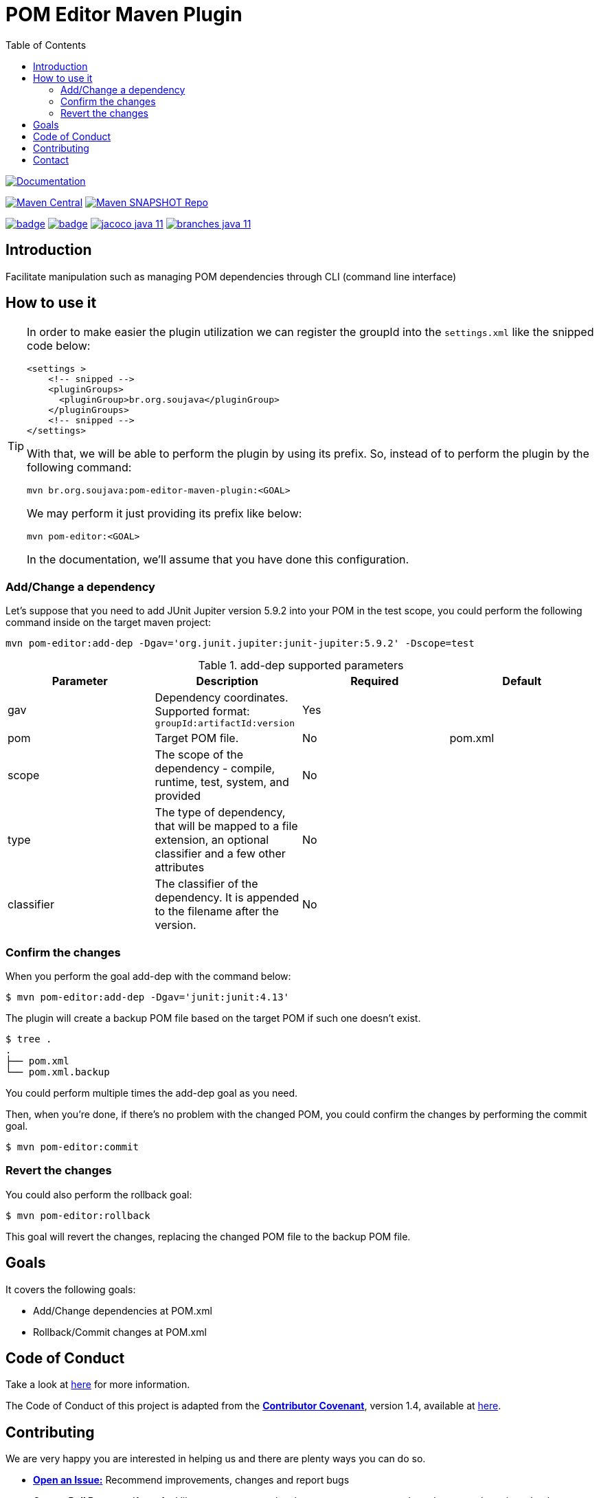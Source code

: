 
= POM Editor Maven Plugin
:toc: auto

image:https://img.shields.io/badge/1.0.0--SNAPTHOT-HTML%20--%20Plugin%20Documentation-blue[Documentation,link=https://soujava.github.io/pom-editor-maven-plugin/plugin-info.html, window=_blank, target=_blank]

image:https://img.shields.io/maven-central/v/br.org.soujava/pom-editor-maven-plugin?style=flat-square[Maven Central, link=https://central.sonatype.com/search?smo=true&namespace=br.org.soujava&q=br.org.soujava, window=_blank, target=_blank] image:https://img.shields.io/maven-metadata/v?label=s01.oss.sonatype.org&metadataUrl=https%3A%2F%2Fs01.oss.sonatype.org%2Fcontent%2Frepositories%2Fsnapshots%2Fbr%2Forg%2Fsoujava%2Fpom-editor-maven-plugin%2Fmaven-metadata.xml&style=flat-square[Maven SNAPSHOT Repo,link=https://bit.ly/3oxRi0X, window=_blank, target=_blank]

image:https://github.com/soujava/pom-editor-maven-plugin/actions/workflows/java-11.yml/badge.svg[ link=https://github.com/soujava/pom-editor-maven-plugin/actions/workflows/java-11.yml, window=_blank, target=_blank] image:https://github.com/soujava/pom-editor-maven-plugin/actions/workflows/java-17.yml/badge.svg[ link=https://github.com/soujava/pom-editor-maven-plugin/actions/workflows/java-17.yml, window=_blank, target=_blank] image:https://github.com/soujava/pom-editor-maven-plugin/raw/coverage/jacoco_java-11.svg[ link=https://soujava.github.io/pom-editor-maven-plugin/jacoco/index.html, window=_blank, target=_blank] image:https://github.com/soujava/pom-editor-maven-plugin/raw/coverage/branches_java-11.svg[ link=https://soujava.github.io/pom-editor-maven-plugin/jacoco/index.html, window=_blank, target=_blank]

== Introduction

Facilitate manipulation such as managing POM dependencies through CLI (command line interface)

== How to use it

[TIP]
===============================
In order to make easier the plugin utilization we can register the groupId into the `settings.xml` like the snipped code below:
[source,xml]
----
<settings >
    <!-- snipped -->
    <pluginGroups>
      <pluginGroup>br.org.soujava</pluginGroup>
    </pluginGroups>
    <!-- snipped -->
</settings>
----
With that, we will be able to perform the plugin by using its prefix.
So, instead of to perform the plugin by the following command:
[source, sh]
----
mvn br.org.soujava:pom-editor-maven-plugin:<GOAL>
----
We may perform it just providing its prefix like below:
[source, sh]
----
mvn pom-editor:<GOAL>
----
In the documentation, we'll assume that you have done this configuration.
===============================

=== Add/Change a dependency

Let's suppose that you need to add JUnit Jupiter version 5.9.2 into your POM in the test scope, you could perform the following command inside on the target maven project:

[source, sh]
----
mvn pom-editor:add-dep -Dgav='org.junit.jupiter:junit-jupiter:5.9.2' -Dscope=test
----

.add-dep supported parameters
[cols="add-dep params"]
|===
|Parameter | Description | Required | Default

| gav
| Dependency coordinates. Supported format: `groupId:artifactId:version`
| Yes
|

| pom
| Target POM file.
| No
| pom.xml

| scope
| The scope of the dependency - compile, runtime, test, system, and provided
| No
|

| type
| The type of dependency, that will be mapped to a file extension, an optional classifier and a few other attributes
| No
|

| classifier
| The classifier of the dependency. It is appended to the filename after the version.
| No
|

|===

=== Confirm the changes

When you perform the goal add-dep with the command below:

[source,sh]
$ mvn pom-editor:add-dep -Dgav='junit:junit:4.13'

The plugin will create a backup POM file based on the target POM if such one doesn't exist.

[source,sh]
$ tree .
.
├── pom.xml
└── pom.xml.backup

You could perform multiple times the add-dep goal as you need.

Then, when you're done, if there's no problem with the changed POM, you could confirm the changes by performing the commit goal.

[source,sh]
$ mvn pom-editor:commit

=== Revert the changes

You could also perform the rollback goal:

[source,sh]
$ mvn pom-editor:rollback

This goal will revert the changes, replacing the changed POM file to the backup POM file.

== Goals

It covers the following goals:

* Add/Change dependencies at POM.xml
* Rollback/Commit changes at POM.xml

== Code of Conduct

Take a look at link:CODE_OF_CONDUCT.adoc[here] for more information.

The Code of Conduct of this project is adapted from the link:https://www.contributor-covenant.org[**Contributor Covenant**], version 1.4, available at link:http://contributor-covenant.org/version/1/4[here].


== Contributing

We are very happy you are interested in helping us and there are plenty ways you can do so.

- https://github.com/soujava/pom-editor-maven-plugin/issues[**Open an Issue:**]  Recommend improvements, changes and report bugs

- **Open a Pull Request:** If you feel like you can even make changes to our source code and suggest them, just check out our link:CONTRIBUTING.adoc[contributing guide] to learn about the development process, how to suggest bugfixes and improvements.

== Contact

Join the link:https://discord.gg/eAARnH7yrG[SouJava Discord server] and say hello at `#pom-editor-maven-plugin` channel!